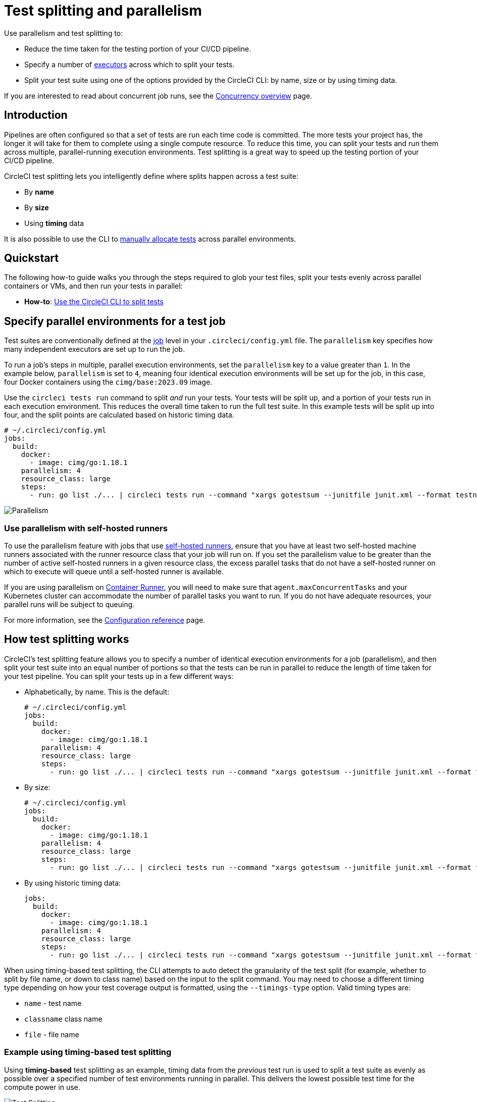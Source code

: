 = Test splitting and parallelism
:page-platform: Cloud, Server v4+
:page-description: A guide for test splitting and running tests across parallel compute environments to optimize your CircleCI pipelines.
:experimental:
:icons: font

Use parallelism and test splitting to:

* Reduce the time taken for the testing portion of your CI/CD pipeline.
* Specify a number of xref:execution-managed:executor-intro.adoc[executors] across which to split your tests.
* Split your test suite using one of the options provided by the CircleCI CLI: by name, size or by using timing data.

If you are interested to read about concurrent job runs, see the xref:concurrency.adoc[Concurrency overview] page.

[#introduction]
== Introduction

Pipelines are often configured so that a set of tests are run each time code is committed. The more tests your project has, the longer it will take for them to complete using a single compute resource. To reduce this time, you can split your tests and run them across multiple, parallel-running execution environments. Test splitting is a great way to speed up the testing portion of your CI/CD pipeline.

CircleCI test splitting lets you intelligently define where splits happen across a test suite:

* By *name*
* By *size*
* Using *timing* data

It is also possible to use the CLI to <<manual-allocation,manually allocate tests>> across parallel environments.

[#quickstart]
== Quickstart

The following how-to guide walks you through the steps required to glob your test files, split your tests evenly across parallel containers or VMs, and then run your tests in parallel:

* *How-to*: xref:use-the-circleci-cli-to-split-tests.adoc[Use the CircleCI CLI to split tests]

[#specify-a-jobs-parallelism-level]
== Specify parallel environments for a test job

Test suites are conventionally defined at the xref:orchestrate:jobs-steps.adoc[job] level in your `.circleci/config.yml` file.
The `parallelism` key specifies how many independent executors are set up to run the job.

To run a job's steps in multiple, parallel execution environments, set the `parallelism` key to a value greater than `1`. In the example below, `parallelism` is set to `4`, meaning four identical execution environments will be set up for the job, in this case, four Docker containers using the `cimg/base:2023.09` image.

Use the `circleci tests run` command to split _and_ run your tests. Your tests will be split up, and a portion of your tests run in each execution environment. This reduces the overall time taken to run the full test suite. In this example tests will be split up into four, and the split points are calculated based on historic timing data.

[,yaml]
----
# ~/.circleci/config.yml
jobs:
  build:
    docker:
      - image: cimg/go:1.18.1
    parallelism: 4
    resource_class: large
    steps:
      - run: go list ./... | circleci tests run --command "xargs gotestsum --junitfile junit.xml --format testname --" --split-by=timings --timings-type=name
----

image::guides:ROOT:executor_types_plus_parallelism.png[Parallelism]

[#use-parallelism-with-self-hosted-runners]
=== Use parallelism with self-hosted runners

To use the parallelism feature with jobs that use xref:execution-runner:runner-overview.adoc[self-hosted runners], ensure that you have at least two self-hosted machine runners associated with the runner resource class that your job will run on. If you set the parallelism value to be greater than the number of active self-hosted runners in a given resource class, the excess parallel tasks that do not have a self-hosted runner on which to execute will queue until a self-hosted runner is available.

If you are using parallelism on xref:execution-runner:container-runner.adoc[Container Runner], you will need to make sure that `agent.maxConcurrentTasks` and your Kubernetes cluster can accommodate the number of parallel tasks you want to run. If you do not have adequate resources, your parallel runs will be subject to queuing.

For more information, see the xref:reference:ROOT:configuration-reference.adoc#parallelism[Configuration reference] page.

[#how-test-splitting-works]
== How test splitting works

CircleCI's test splitting feature allows you to specify a number of identical execution environments for a job (parallelism), and then split your test suite into an equal number of portions so that the tests can be run in parallel to reduce the length of time taken for your test pipeline. You can split your tests up in a few different ways:

* Alphabetically, by name. This is the default:
+
[,yaml]
----
# ~/.circleci/config.yml
jobs:
  build:
    docker:
      - image: cimg/go:1.18.1
    parallelism: 4
    resource_class: large
    steps:
      - run: go list ./... | circleci tests run --command "xargs gotestsum --junitfile junit.xml --format testname --"
----

* By size:
+
[,yaml]
----
# ~/.circleci/config.yml
jobs:
  build:
    docker:
      - image: cimg/go:1.18.1
    parallelism: 4
    resource_class: large
    steps:
      - run: go list ./... | circleci tests run --command "xargs gotestsum --junitfile junit.xml --format testname --" --split-by=filesize
----

* By using historic timing data:
+
[,yaml]
----
jobs:
  build:
    docker:
      - image: cimg/go:1.18.1
    parallelism: 4
    resource_class: large
    steps:
      - run: go list ./... | circleci tests run --command "xargs gotestsum --junitfile junit.xml --format testname --" --split-by=timings --timings-type=name
----

When using timing-based test splitting, the CLI attempts to auto detect the granularity of the test split (for example, whether to split by file name, or down to class name) based on the input to the split command. You may need to choose a different timing type depending on how your test coverage output is formatted, using the `--timings-type` option. Valid timing types are:

* `name` - test name
* `classname`  class name
* `file` - file name

[#example-using-timing-based-test-splitting]
=== Example using timing-based test splitting

Using *timing-based* test splitting as an example, timing data from the _previous_ test run is used to split a test suite as evenly as possible over a specified number of test environments running in parallel. This delivers the lowest possible test time for the compute power in use.

image::guides:ROOT:test_splitting.png[Test Splitting]

Timings-based test splitting gives the most accurate split, and is guaranteed to optimize with each test suite run. The most recent timings data is always used to define where splits are made.

As an example, take a Go test suite. Here, all tests run sequentially in a single test environment, a Docker container:

[,yaml]
----
jobs:
  build:
    docker:
      - image: cimg/go:1.18.1
    resource_class: large
    steps:
      - run: go test
----

To split these tests using timing data:

. Introduce parallelism to spin up a number of identical test environments (4 in this example)
. Use the `circleci tests run` command, with the `--split-by=timings` flag to split the tests evenly across all executors.

[,yaml]
----
jobs:
  build:
    docker:
      - image: cimg/go:1.18.1
    parallelism: 4
    resource_class: large
    steps:
      - run: go list ./... | circleci tests run --command "xargs gotestsum --junitfile junit.xml --format testname --" --split-by=timings --timings-type=name
----

For a more detailed walkthrough, read the xref:use-the-circleci-cli-to-split-tests.adoc[guide to using the CLI to split tests], or follow our xref:test:test-splitting-tutorial.adoc[Test splitting tutorial].

The first time the tests are run there will be no timing data for the command to use, but on subsequent runs the test time will be optimized.

[#the-tests-run-command]
=== The tests run command

Use the `circleci tests run` command to run your tests, split your tests across parallel executors and take advantage of the xref:test:rerun-failed-tests.adoc[rerun failed tests] options.

The following table show a full list of option flags available when using `circleci tests run`.

|===
| Flag | Type | Description | Required?

| `--command`
| string
| The command string is the script that will be run for a list of tests determined by the options provided to the plugin
| Yes

| `--index`
| uint
| index of node can also be set with CIRCLE_NODE_INDEX. (default 1)
| No

| `--split-by`
| string
| how to weight the split, allowed values are `name`, `filesize`, and `timings`. (default `name`)
| No

| `--timings-type`
| string
| name of the field to use from historical test results when matching against the test names given to the command in order to determine their historical timings, previous status and flakiness. Available values: `classname`, `name`, `file` (default).
| No

| `--total`
| uint
| number of nodes can also be set with CIRCLE_NODE_TOTAL. (default 2)
| No

| `-v`, `--verbose`
| --
| enable verbose logging output.
| No
|===

[#the-tests-split-command]
=== The tests split command

It is also possible to split tests using the `circleci tests split` command. Using the example from above, splitting the Go tests would be done as follows:

[,yaml]
----
jobs:
  build:
    docker:
      - image: cimg/go:1.18.1
    parallelism: 4
    resource_class: large
    steps:
      - run: go test -v $(go list ./... | circleci tests split --split-by=timings)
----

The `circleci tests split` command has been superseded by `circleci tests run` as this command also gives you access to the xref:test:rerun-failed-tests.adoc[rerun failed tests] options.

Integrating with some <<other-ways-to-split-tests,third party tools>> might still require you to use `circleci tests split`. For usage steps see, xref:use-the-circleci-cli-to-split-tests.adoc#tests-split-examples[Use the CircleCI CLI to split tests].

[#junit-xml-reports]
=== JUnit XML report formatting

In order to use the test splitting feature, CircleCI requires test results to be uploaded as JUnit XML reports. The following formatting allows CircleCI to parse timing data from test results and use the data for test splitting:

* The `file` attribute, either on the `<testsuite>` or `<testcase>` tag
* The `time` attribute, on the `<testcase>` tag

The following example is a snippet from an XML file with a format that CircleCI can parse:

[,xml]
----
<?xml version="1.0" encoding="UTF-8"?>
<testsuites name="Mocha Tests" tests="3" failures="1">
  <testsuite tests="3">
    <testcase classname="foo1" name="ASuccessfulTest" time="10" file="src/__tests__/App.test.js" />
    <testcase classname="foo2" name="AnotherSuccessfulTest" time="5" file="src/__tests__/App.test.js" />
    <testcase classname="foo3" name="AFailingTest" time="1.1050" file="src/__tests__/App.test.js">
        <failure type="NotEnoughFoo"> details about failure </failure>
    </testcase>
  </testsuite>
</testsuites>
----

[#manual-allocation]
== Manual allocation

For full control over how tests are split across parallel executors, CircleCI provides two environment variables that you can use in place of the CLI to configure each container individually.

* `$CIRCLE_NODE_TOTAL` is the total number of parallel containers being used to run your job.
* `$CIRCLE_NODE_INDEX` is the index of the specific container that is currently running.

The CLI looks up the number of available execution environments (`$CIRCLE_NODE_TOTAL`), along with the current container index (`$CIRCLE_NODE_INDEX`). Then, it uses deterministic splitting algorithms to split the test files across all available containers.

The number of containers is specified by the xref:reference:ROOT:configuration-reference.adoc#parallelism[`parallelism` key] in the project configuration file.

The current container index is automatically picked up from the `$CIRCLE_NODE_INDEX` environment variable, but can be manually set by using the `--index` flag.

[,shell]
----
cat test_filenames.txt | circleci tests run --command=">index0.txt xargs echo" --index=0 --split-by=name
----

Refer to the xref:reference:ROOT:variables.adoc#built-in-environment-variables[Project values and variables] page for more details.

[#other-ways-to-split-tests]
== Other ways to split tests

Some third party applications and libraries might help you to split your test
suite. These applications are not developed or supported by CircleCI. Check with the owner if you have issues using it with CircleCI. If you are unable to resolve the issue you can search and ask on our forum, link:https://discuss.circleci.com/[Discuss].

link:https://knapsackpro.com[Knapsack Pro]:: Enables allocating tests dynamically across parallel CI nodes, allowing your test suite execution to run faster. See link:https://docs.knapsackpro.com/2018/improve-circleci-parallelisation-for-rspec-minitest-cypress[CI build time graph examples].

link:https://github.com/previousnext/phpunit-finder[PHPUnit Finder]:: A helper CLI tool that queries `phpunit.xml` files to get a list of test filenames and print them. PHPUnit Finder is useful if you want to split tests to run them in parallel based on timings on CI tools.

link:https://golang.org/cmd/go/#hdr-List_packages_or_modules[go list]:: Use the built-in Go command `+go list ./...+` to glob Golang packages. This allows splitting package tests across multiple containers.
+
[,shell]
----
go test -v $(go list ./... | circleci tests split)
----

link:https://github.com/microsoft/playwright[Playwright]:: A framework for web testing and automation and allows running sharded tests out of the box. For more details see https://playwright.dev/docs/ci#circleci[Playwright docs].
+
[,yaml]
----
job-name:
  executor: pw-focal-development
  parallelism: 4
  steps:
    - run: SHARD="$((${CIRCLE_NODE_INDEX}+1))"; npx playwright test --shard=${SHARD}/${CIRCLE_NODE_TOTAL}
----

[#next-steps]
== Next steps

* xref:use-the-circleci-cli-to-split-tests.adoc[Use the CircleCI CLI to split tests]
* xref:test:test-splitting-tutorial.adoc[Test splitting to speed up your pipelines]
* xref:test:troubleshoot-test-splitting.adoc[Troubleshooting Test Splitting]
* xref:test:collect-test-data.adoc[Collecting Test Data]
* xref:insights:insights-tests.adoc[Test Insights]
